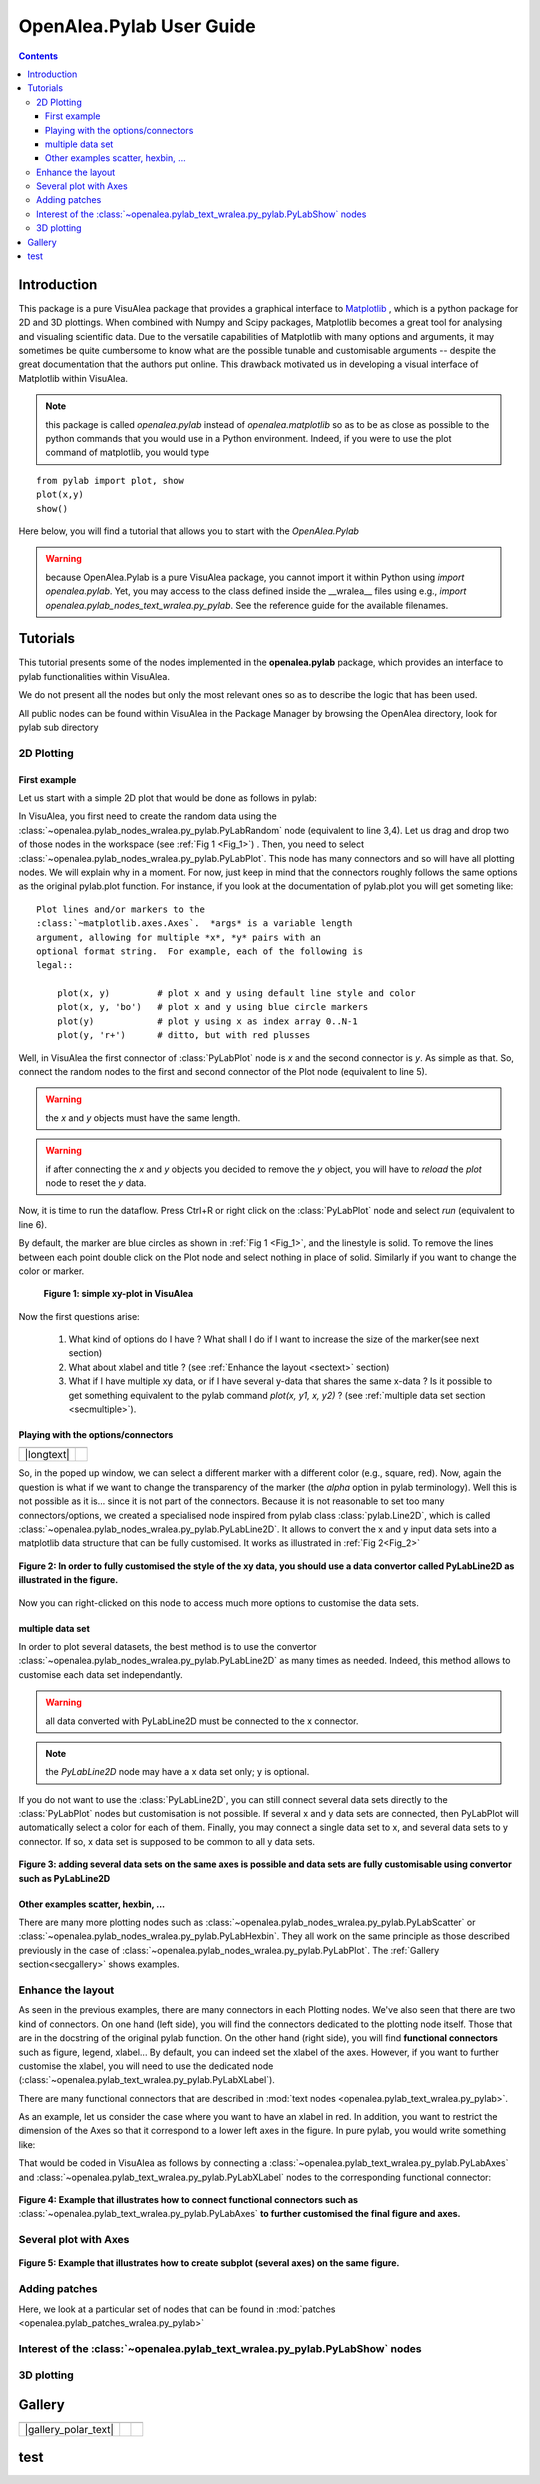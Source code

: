 .. _pylab_user:


OpenAlea.Pylab User Guide
##########################


.. contents::

Introduction
============

This package is a pure VisuAlea package that provides a graphical interface to `Matplotlib <http://matplotlib.sourceforge.net/index.html>`_ , which is a python package for 2D and 3D plottings. When combined with Numpy and Scipy packages, Matplotlib becomes a great tool for analysing and visualing scientific data. Due to the versatile capabilities of Matplotlib with many options and arguments, it may sometimes be quite cumbersome to know what are the possible tunable and customisable arguments -- despite the great documentation that the authors put online. This drawback motivated us in developing a visual interface of Matplotlib within VisuAlea.

.. note:: this package is called *openalea.pylab* instead of *openalea.matplotlib* so as to be as close as possible to the python commands that you would use in a Python environment. Indeed, if you were to use the plot command of matplotlib, you would type

:: 

    from pylab import plot, show
    plot(x,y)
    show()


Here below, you will find a tutorial that allows you to start with the `OpenAlea.Pylab`

.. warning:: because OpenAlea.Pylab is a pure VisuAlea package, you cannot import it within Python using *import openalea.pylab*. Yet, you may access to the class defined inside the __wralea__ files using e.g., *import openalea.pylab_nodes_text_wralea.py_pylab*. See the reference guide for the available filenames.

Tutorials
=========

This tutorial presents some of the nodes implemented in the **openalea.pylab** package, which provides an interface to pylab functionalities within VisuAlea.

We do not present all the nodes but only the most relevant ones so as to describe the logic that has been used.

All public nodes can be found within VisuAlea in the Package Manager by browsing the OpenAlea directory, look for pylab sub directory


2D Plotting
-----------

First example
~~~~~~~~~~~~~
Let us start with a simple 2D plot that would be done as follows in pylab:

.. code-block:: python
    :linenos:

    from pylab import random
    from pylab import plot, show
    x = random(100)
    y = random(100)
    plot(x,y)
    show()

In VisuAlea, you first need to create the random data using the :class:`~openalea.pylab_nodes_wralea.py_pylab.PyLabRandom` node (equivalent to line 3,4). Let us drag and drop two of those nodes in the workspace (see :ref:`Fig 1 <Fig_1>`) . Then, you need to select :class:`~openalea.pylab_nodes_wralea.py_pylab.PyLabPlot`. This node has many connectors and so will have all plotting nodes. We will explain why in a moment. For now, just keep in mind that the connectors roughly follows the same options as the original pylab.plot function. For instance, if you look at the documentation of pylab.plot you will get someting like::

    Plot lines and/or markers to the
    :class:`~matplotlib.axes.Axes`.  *args* is a variable length
    argument, allowing for multiple *x*, *y* pairs with an
    optional format string.  For example, each of the following is
    legal::

        plot(x, y)         # plot x and y using default line style and color
        plot(x, y, 'bo')   # plot x and y using blue circle markers
        plot(y)            # plot y using x as index array 0..N-1
        plot(y, 'r+')      # ditto, but with red plusses

Well, in VisuAlea the first connector of :class:`PyLabPlot` node is `x` and the second connector is `y`. As simple as that. So, connect the random nodes to the first and second connector of the Plot node (equivalent to line 5).

.. warning:: the `x` and `y` objects must have the same length.
.. warning:: if after connecting the `x` and `y` objects you decided to remove the `y` object, you will have to *reload* the *plot* node to reset the `y` data.

Now, it is time to run the dataflow. Press Ctrl+R or right click on the :class:`PyLabPlot` node and select `run` (equivalent to line 6).

By default, the marker are blue circles as shown in :ref:`Fig 1 <Fig_1>`, and the linestyle is solid. To remove the lines between each point double click on the Plot node and select nothing in place of solid. Similarly if you want to change the color or marker.

.. _Fig_1:
.. figure:: plotxy_1.png

   **Figure 1: simple xy-plot in VisuAlea**

Now the first questions arise:

    1. What kind of options do I have ? What shall I do if I want to increase the size of the marker(see next section) 
    2. What about xlabel and title ? (see :ref:`Enhance the layout <sectext>` section)
    3. What if I have multiple xy data, or if I have several y-data that shares the same x-data ? Is it possible to get something equivalent to the pylab command  `plot(x, y1, x, y2)` ?  (see :ref:`multiple data set section <secmultiple>`).


Playing with the options/connectors
~~~~~~~~~~~~~~~~~~~~~~~~~~~~~~~~~~~

============= ==============
============= ==============
|longtext|    |image1|
============= ==============

.. |image1| image:: connectors.png
    :width: 300pt
    :height: 350pt

.. |longtext| replace:: If you right-click on the :class:`~openalea.pylab_nodes_wralea.py_pylab.PyLabPlot` node a pop-up window appears letting you introspect the connectors. In the case of the PyLabPlot node used in :ref:`Fig 1<Fig_1>`, the following window pops up. 
   **The first options** (marker, markersize, linestyle and color) **are specific to** :class:`~openalea.pylab_nodes_wralea.py_pylab.PyLabPlot`. **The following options** (show, grid, subplot, xlabel, ylabel, title, figure, legend, colorbar, axes and axies) are common to all the plotting nodes and **are NOT options of the plot itself**. Let us call them **functional options**. Most of the functional options can be customised with specialised nodes from the *text nodes* sub package (a sub directory in the package manager), which API is available in the :mod:`~openalea.pylab_text_wralea.py_pylab` module. The connection of specialised nodes will be explained further in the :ref:`sec_text` section.

So, in the poped up window, we can select a different marker with a different color (e.g., square, red). Now, again the question is what if we want to change the transparency of the marker (the `alpha` option in pylab terminology). Well this is not possible as it is... since it is not part of the connectors. Because it is not reasonable to set too many connectors/options, we created a specialised node inspired from pylab class :class:`pylab.Line2D`, which is called :class:`~openalea.pylab_nodes_wralea.py_pylab.PyLabLine2D`. It allows to convert the x and y input data sets into a matplotlib data structure that can be fully customised. It works as illustrated in :ref:`Fig 2<Fig_2>`


.. _Fig_2:
.. figure:: plotxy_2.png
    :align: center

    **Figure 2: In order to fully customised the style of the xy data, you should use a data convertor called PyLabLine2D as illustrated in the figure.**

Now you can right-clicked on this node to access much more options to customise the data sets.

.. _secmultiple:
multiple data set
~~~~~~~~~~~~~~~~~

In order to plot several datasets, the best method is to use the convertor :class:`~openalea.pylab_nodes_wralea.py_pylab.PyLabLine2D` as many times as needed. Indeed, this method allows to customise each data set independantly. 

.. warning:: all data converted with PyLabLine2D must be connected to the x connector.
.. note:: the `PyLabLine2D` node may have a x data set only; y is optional.

If you do not want to use the :class:`PyLabLine2D`, you can still connect several data sets directly to the :class:`PyLabPlot` nodes but customisation is not possible. If several x and y data sets are connected, then PyLabPlot will automatically select a color for each of them. Finally, you may connect a single data set to x, and several data sets to y connector. If so, x data set is supposed to be common to all y data sets.

.. _Fig_4:
.. figure:: plotxy_4.png
    :align: center

    **Figure 3: adding several data sets on the same axes is possible and data sets are fully customisable using convertor such as PyLabLine2D**


Other examples scatter, hexbin, ...
~~~~~~~~~~~~~~~~~~~~~~~~~~~~~~~~~~~

There are many more plotting nodes such as :class:`~openalea.pylab_nodes_wralea.py_pylab.PyLabScatter` or :class:`~openalea.pylab_nodes_wralea.py_pylab.PyLabHexbin`. They all work on the same principle as those described previously in the case of :class:`~openalea.pylab_nodes_wralea.py_pylab.PyLabPlot`. The :ref:`Gallery section<secgallery>` shows examples.


.. _sectext:
Enhance the layout
------------------

As seen in the previous examples, there are many connectors in each Plotting nodes. We've also seen that there are two kind of connectors. On one hand (left side), you will find the connectors dedicated to the plotting node itself. Those that are in the docstring of the original pylab function. On the other hand (right side), you will find **functional connectors** such as figure, legend, xlabel... By default, you can indeed set the xlabel of the axes. However, if you want to further customise the xlabel, you will need to use the dedicated node (:class:`~openalea.pylab_text_wralea.py_pylab.PyLabXLabel`). 

There are many functional connectors that are described in :mod:`text nodes <openalea.pylab_text_wralea.py_pylab>`.


As an example, let us consider the case where you want to have an xlabel in red. In addition, you want to restrict the dimension of the Axes so that it correspond to a lower left axes in the figure. In pure pylab, you would write something like:


.. code-block:: python
    :linenos:

    from pylab import plot, show, xlabel, figure, axes, random
    figure(1)
    x = random(100)
    y = random(100)
    axes([0.15,0.15, 0.4, 0.4])
    plot(x,y)
    xlabel('my customised red label', color='red')
    show()

That would be coded in VisuAlea as follows by connecting a :class:`~openalea.pylab_text_wralea.py_pylab.PyLabAxes` and :class:`~openalea.pylab_text_wralea.py_pylab.PyLabXLabel` nodes to the corresponding functional connector: 

.. _Fig_3:
.. figure:: plotxy_3.png
    :align: center

    **Figure 4: Example that illustrates how to connect functional connectors such as** :class:`~openalea.pylab_text_wralea.py_pylab.PyLabAxes` **to further customised the final figure and axes.**



Several plot with Axes
----------------------

.. _Fig_5:
.. figure:: plotxy_5.png
    :align: center

    **Figure 5: Example that illustrates how to create subplot (several axes) on the same figure.**

Adding patches
--------------
.. todo:: in progress

Here, we look at a particular set of nodes that can be found in :mod:`patches <openalea.pylab_patches_wralea.py_pylab>`


Interest of the :class:`~openalea.pylab_text_wralea.py_pylab.PyLabShow` nodes
-----------------------------------------------------------------------------
.. todo:: in progress

3D plotting
-----------
.. todo:: in progress

.. _secgallery:
Gallery
=======

====================== =================== =====================
====================== =================== =====================
|gallery_polar_text|   |gallery_polar|     |gallery_polar_df|
====================== =================== =====================


.. |gallery_polar_text| replace:: To create a polar plot, first get some data (here) :math:`2\pi t` and change the axes to  polar using the :class:`PyLabAxes`

.. |gallery_polar| image:: gallery_polar.png
   :width: 70%

.. |gallery_polar_df| image:: gallery_polar_df.png
   :width: 70%



test
========


.. plot::
    :include-source:

    from openalea.core.alea import *
    pm = PackageManager()
    pm.init(verbose=False)
    run_and_display(('openalea.pylab.test', 'cohere'),{},pm=pm)

.. plot::

    from openalea.core.alea import *
    pm = PackageManager()
    run_and_display(('openalea.pylab.test', 'contour'),{},pm=pm)


.. plot::

    from openalea.core.alea import *
    pm = PackageManager()
    run_and_display(('openalea.pylab.test', 'hexbin'),{},pm=pm)

.. plot::

    from openalea.core.alea import *
    pm = PackageManager()
    run_and_display(('openalea.pylab.test', 'boxplot'),{},pm=pm)

.. plot::

    from openalea.core.alea import *
    pm = PackageManager()
    run_and_display(('openalea.pylab.test', 'errorbar'),{},pm=pm)

.. plot::

    from openalea.core.alea import *
    pm = PackageManager()
    run_and_display(('openalea.pylab.test', 'mcontourf3d'),{},pm=pm)


.. plot::

    from openalea.core.alea import *
    pm = PackageManager()
    run_and_display(('openalea.pylab.test', 'plot'),{},pm=pm)

.. plot::

    from openalea.core.alea import *
    pm = PackageManager()
    run_and_display(('openalea.pylab.test', 'quiver'),{},pm=pm)


.. plot::

    from openalea.core.alea import *
    pm = PackageManager()
    run_and_display(('openalea.pylab.test', 'plot'),{},pm=pm)




.. plot::

    from openalea.core.alea import *
    pm = PackageManager()
    run_and_display(('openalea.pylab.demo', 'Line2D and multi plot'),{},pm=pm)




.. plot::

    from openalea.core.alea import *
    pm = PackageManager()
    run_and_display(('openalea.pylab.demo', 'SeveralAxesOnSameFigure'),{},pm=pm)

.. plot::

    from openalea.core.alea import *
    pm = PackageManager()
    run_and_display(('openalea.pylab.demo', 'imshow'),{},pm=pm)


.. plot::

    from openalea.core.alea import *
    pm = PackageManager()
    run_and_display(('openalea.pylab.demo', 'scatter and histograms'),{},pm=pm)

.. plot::

    from openalea.core.alea import *
    pm = PackageManager()
    run_and_display(('openalea.pylab.demo', 'scatter demo'),{},pm=pm)













